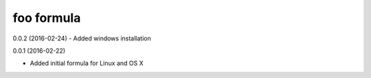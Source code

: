 foo formula
===========
0.0.2 (2016-02-24)
- Added windows installation

0.0.1 (2016-02-22)

- Added initial formula for Linux and OS X
